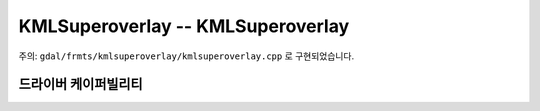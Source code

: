 .. _raster.kmlsuperoverlay:

================================================================================
KMLSuperoverlay -- KMLSuperoverlay
================================================================================

.. shortname:: KMLSuperoverlay

.. built_in_by_default::

주의: ``gdal/frmts/kmlsuperoverlay/kmlsuperoverlay.cpp`` 로 구현되었습니다.


드라이버 케이퍼빌리티
-------------------

.. supports_createcopy::

.. supports_georeferencing::

.. supports_virtualio::
